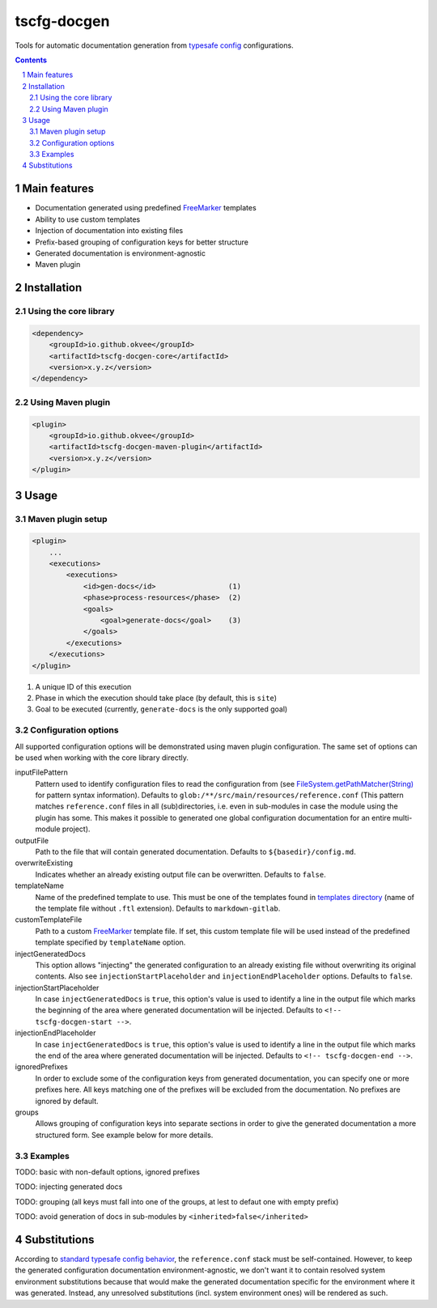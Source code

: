 tscfg-docgen
############

Tools for automatic documentation generation from `typesafe config`_ configurations.

.. contents::

.. section-numbering::


Main features
=============

* Documentation generated using predefined `FreeMarker`_ templates
* Ability to use custom templates
* Injection of documentation into existing files
* Prefix-based grouping of configuration keys for better structure
* Generated documentation is environment-agnostic
* Maven plugin


Installation
============

Using the core library
----------------------

.. code-block:: xml

    <dependency>
        <groupId>io.github.okvee</groupId>
        <artifactId>tscfg-docgen-core</artifactId>
        <version>x.y.z</version>
    </dependency>


Using Maven plugin
------------------

.. code-block:: xml

    <plugin>
        <groupId>io.github.okvee</groupId>
        <artifactId>tscfg-docgen-maven-plugin</artifactId>
        <version>x.y.z</version>
    </plugin>


Usage
=====

Maven plugin setup
------------------

.. code-block:: xml

    <plugin>
        ...
        <executions>
            <executions>
                <id>gen-docs</id>                 (1)
                <phase>process-resources</phase>  (2)
                <goals>
                    <goal>generate-docs</goal>    (3)
                </goals>
            </executions>
        </executions>
    </plugin>

1. A unique ID of this execution
2. Phase in which the execution should take place (by default, this is ``site``)
3. Goal to be executed (currently, ``generate-docs`` is the only supported goal)


Configuration options
---------------------

All supported configuration options will be demonstrated using maven plugin configuration.
The same set of options can be used when working with the core library directly.

inputFilePattern
  Pattern used to identify configuration files to read the configuration from (see
  `FileSystem.getPathMatcher(String)`_ for pattern syntax information). Defaults to
  ``glob:/**/src/main/resources/reference.conf`` (This pattern matches ``reference.conf``
  files in all (sub)directories, i.e. even in sub-modules in case the module using the
  plugin has some. This makes it possible to generated one global configuration
  documentation for an entire multi-module project).

outputFile
  Path to the file that will contain generated documentation. Defaults to
  ``${basedir}/config.md``.

overwriteExisting
  Indicates whether an already existing output file can be overwritten. Defaults to
  ``false``.

templateName
  Name of the predefined template to use. This must be one of the templates found in
  `templates directory`_ (name of the template file without ``.ftl`` extension).
  Defaults to ``markdown-gitlab``.

customTemplateFile
  Path to a custom `FreeMarker`_ template file. If set, this custom template file will
  be used instead of the predefined template specified by ``templateName`` option.

injectGeneratedDocs
  This option allows "injecting" the generated configuration to an already existing
  file without overwriting its original contents. Also see ``injectionStartPlaceholder``
  and ``injectionEndPlaceholder`` options. Defaults to ``false``.

injectionStartPlaceholder
  In case ``injectGeneratedDocs`` is ``true``, this option's value is used to identify
  a line in the output file which marks the beginning of the area where generated
  documentation will be injected. Defaults to ``<!-- tscfg-docgen-start -->``.

injectionEndPlaceholder
  In case ``injectGeneratedDocs`` is ``true``, this option's value is used to identify
  a line in the output file which marks the end of the area where generated
  documentation will be injected. Defaults to ``<!-- tscfg-docgen-end -->``.

ignoredPrefixes
  In order to exclude some of the configuration keys from generated documentation,
  you can specify one or more prefixes here. All keys matching one of the prefixes
  will be excluded from the documentation. No prefixes are ignored by default.

groups
  Allows grouping of configuration keys into separate sections in order to give
  the generated documentation a more structured form. See example below for more
  details.


Examples
--------

TODO: basic with non-default options, ignored prefixes

TODO: injecting generated docs

TODO: grouping (all keys must fall into one of the groups, at lest to defaut one with empty prefix)

TODO: avoid generation of docs in sub-modules by ``<inherited>false</inherited>``


Substitutions
=============

According to `standard typesafe config behavior`_, the ``reference.conf`` stack must be
self-contained. However, to keep the generated configuration documentation
environment-agnostic, we don't want it to contain resolved system environment
substitutions because that would make the generated documentation specific for the
environment where it was generated. Instead, any unresolved substitutions (incl. system
environment ones) will be rendered as such.


.. _typesafe config: https://lightbend.github.io/config/
.. _FreeMarker: http://freemarker.org/
.. _standard typesafe config behavior: https://github.com/lightbend/config#standard-behavior
.. _FileSystem.getPathMatcher(String): https://docs.oracle.com/javase/8/docs/api/java/nio/file/FileSystem.html#getPathMatcher-java.lang.String-
.. _templates directory: tscfg-docgen-core/src/main/resources/templates

